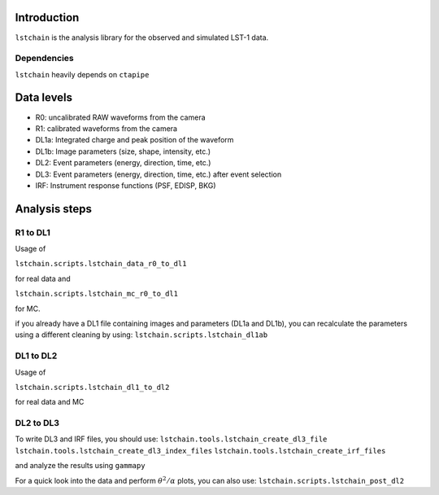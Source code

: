 .. _introduction:

Introduction
============

``lstchain`` is the analysis library for the observed and simulated LST-1 data.

Dependencies
------------
``lstchain`` heavily depends on ``ctapipe``

Data levels
===========

* R0: uncalibrated RAW waveforms from the camera
* R1: calibrated waveforms from the camera
* DL1a: Integrated charge and peak position of the waveform
* DL1b: Image parameters (size, shape, intensity, etc.)
* DL2: Event parameters (energy, direction, time, etc.)
* DL3: Event parameters (energy, direction, time, etc.) after event selection
* IRF: Instrument response functions (PSF, EDISP, BKG)

Analysis steps
==============
R1 to DL1
---------
Usage of

``lstchain.scripts.lstchain_data_r0_to_dl1``

for real data and

``lstchain.scripts.lstchain_mc_r0_to_dl1``

for MC.

if you already have a DL1 file containing images and parameters (DL1a and DL1b), you can recalculate the parameters
using a different cleaning by using:
``lstchain.scripts.lstchain_dl1ab``


DL1 to DL2
----------

Usage of

``lstchain.scripts.lstchain_dl1_to_dl2``

for real data and MC

DL2 to DL3
----------

To write DL3 and IRF files, you should use:
``lstchain.tools.lstchain_create_dl3_file``
``lstchain.tools.lstchain_create_dl3_index_files``
``lstchain.tools.lstchain_create_irf_files``

and analyze the results using ``gammapy``

For a quick look into the data and perform :math:`{\theta}^2/{\alpha}` plots, you can also use:
``lstchain.scripts.lstchain_post_dl2``

